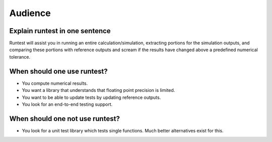 

Audience
========


Explain runtest in one sentence
-------------------------------

Runtest will assist you in running an entire calculation/simulation, extracting portions for the simulation outputs,
and comparing these portions with reference outputs and scream if the results have changed above a predefined numerical
tolerance.


When should one use runtest?
----------------------------

- You compute numerical results.
- You want a library that understands that floating point precision is limited.
- You want to be able to update tests by updating reference outputs.
- You look for an end-to-end testing support.


When should one not use runtest?
--------------------------------

- You look for a unit test library which tests single functions. Much better alternatives exist for this.
